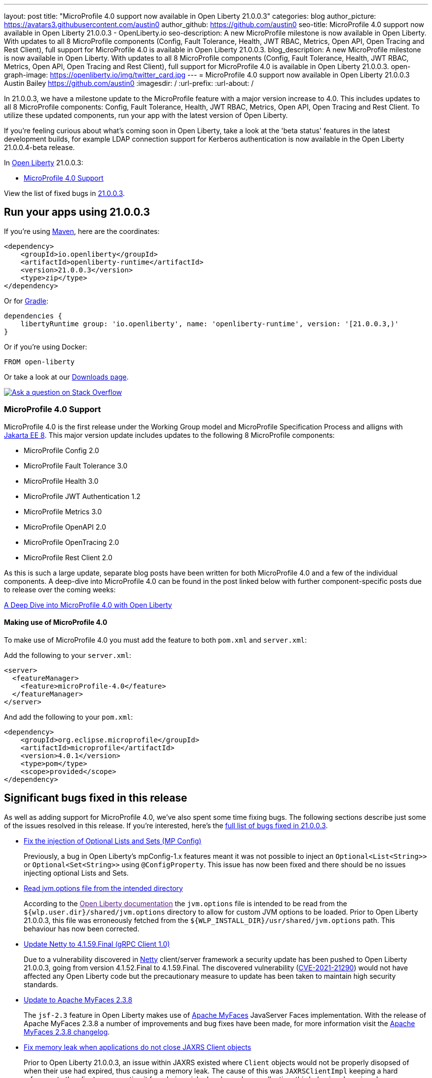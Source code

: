 ---
layout: post
title: "MicroProfile 4.0 support now available in Open Liberty 21.0.0.3"
categories: blog
author_picture: https://avatars3.githubusercontent.com/austin0
author_github: https://github.com/austin0
seo-title: MicroProfile 4.0 support now available in Open Liberty 21.0.0.3 - OpenLiberty.io
seo-description: A new MicroProfile milestone is now available in Open Liberty. With updates to all 8 MicroProfile components (Config, Fault Tolerance, Health, JWT RBAC, Metrics, Open API, Open Tracing and Rest Client), full support for MicroProfile 4.0 is available in Open Liberty 21.0.0.3.
blog_description: A new MicroProfile milestone is now available in Open Liberty. With updates to all 8 MicroProfile components (Config, Fault Tolerance, Health, JWT RBAC, Metrics, Open API, Open Tracing and Rest Client), full support for MicroProfile 4.0 is available in Open Liberty 21.0.0.3.
open-graph-image: https://openliberty.io/img/twitter_card.jpg
---
= MicroProfile 4.0 support now available in Open Liberty 21.0.0.3
Austin Bailey <https://github.com/austin0>
:imagesdir: /
:url-prefix:
:url-about: /

// tag::intro[]

In 21.0.0.3, we have a milestone update to the MicroProfile feature with a major version increase to 4.0. This includes updates to all 8 MicroProfile components: Config, Fault Tolerance, Health, JWT RBAC, Metrics, Open API, Open Tracing and Rest Client. To utilize these updated components, run your app with the latest version of Open Liberty.

If you're feeling curious about what's coming soon in Open Liberty, take a look at the 'beta status' features in the latest development builds, for example LDAP connection support for Kerberos authentication is now available in the Open Liberty 21.0.0.4-beta release. 

In link:{url-about}[Open Liberty] 21.0.0.3:

* <<MP4, MicroProfile 4.0 Support>>

View the list of fixed bugs in link:https://github.com/OpenLiberty/open-liberty/issues?q=label%3Arelease%3ARELEASE_VERSION+label%3A%22release+bug%22[21.0.0.3].
// end::intro[]

// tag::run[]
[#run]

== Run your apps using 21.0.0.3

If you're using link:{url-prefix}/guides/maven-intro.html[Maven], here are the coordinates:

[source,xml]
----
<dependency>
    <groupId>io.openliberty</groupId>
    <artifactId>openliberty-runtime</artifactId>
    <version>21.0.0.3</version>
    <type>zip</type>
</dependency>
----

Or for link:{url-prefix}/guides/gradle-intro.html[Gradle]:

[source,gradle]
----
dependencies {
    libertyRuntime group: 'io.openliberty', name: 'openliberty-runtime', version: '[21.0.0.3,)'
}
----

Or if you're using Docker:

[source]
----
FROM open-liberty
----
//end::run[]

Or take a look at our link:{url-prefix}/downloads/[Downloads page].

[link=https://stackoverflow.com/tags/open-liberty]
image::img/blog/blog_btn_stack.svg[Ask a question on Stack Overflow, align="center"]

//tag::features[]

[#MP4]
=== MicroProfile 4.0 Support

MicroProfile 4.0 is the first release under the Working Group model and MicroProfile Specification Process and alligns with link:https://jakarta.ee/release/8/[Jakarta EE 8]. This major version update includes updates to the following 8 MicroProfile components:

* MicroProfile Config 2.0

* MicroProfile Fault Tolerance 3.0

* MicroProfile Health 3.0

* MicroProfile JWT Authentication 1.2

* MicroProfile Metrics 3.0

* MicroProfile OpenAPI 2.0

* MicroProfile OpenTracing 2.0

* MicroProfile Rest Client 2.0

As this is such a large update, separate blog posts have been written for both MicroProfile 4.0 and a few of the individual components. A deep-dive into MicroProfile 4.0 can be found in the post linked below with further component-specific posts due to release over the coming weeks:

link:https://openliberty.io/blog/2021/03/19/microprofile40-open-liberty-21003.html[A Deep Dive into MicroProfile 4.0 with Open Liberty]

==== Making use of MicroProfile 4.0

To make use of MicroProfile 4.0 you must add the feature to both `pom.xml` and `server.xml`:

Add the following to your `server.xml`:
[source, xml]
----
<server>
  <featureManager>
    <feature>microProfile-4.0</feature>
  </featureManager>
</server>
----

And add the following to your `pom.xml`:
[source, xml]
----
<dependency>
    <groupId>org.eclipse.microprofile</groupId>
    <artifactId>microprofile</artifactId>
    <version>4.0.1</version>
    <type>pom</type>
    <scope>provided</scope>
</dependency>
----

//end::features[]

[#bugs]
== Significant bugs fixed in this release

As well as adding support for MicroProfile 4.0, we've also spent some time fixing bugs. The following sections describe just some of the issues resolved in this release. If you’re interested, here’s the link:https://github.com/OpenLiberty/open-liberty/issues?q=label%3Arelease%3A21003+label%3A%22release+bug%22[full list of bugs fixed in 21.0.0.3].

* link:https://github.com/OpenLiberty/open-liberty/issues/15927[Fix the injection of Optional Lists and Sets (MP Config)]
+
Previously, a bug in Open Liberty's mpConfig-1.x features meant it was not possible to inject an `Optional<List<String>>` or `Optional<Set<String>>` using `@ConfigProperty`. This issue has now been fixed and there should be no issues injecting optional Lists and Sets.

* link:https://github.com/OpenLiberty/open-liberty/issues/12215[Read jvm.options file from the intended directory]
+
According to the link:[Open Liberty documentation] the `jvm.options` file is intended to be read from the `${wlp.user.dir}/shared/jvm.options` directory to allow for custom JVM options to be loaded. Prior to Open Liberty 21.0.0.3, this file was erroneously fetched from the `${WLP_INSTALL_DIR}/usr/shared/jvm.options` path. This behaviour has now been corrected.

* link:https://github.com/OpenLiberty/open-liberty/issues/15853[Update Netty to 4.1.59.Final (gRPC Client 1.0)]
+
Due to a vulnerability discovered in link:https://netty.io/[Netty] client/server framework a security update has been pushed to Open Liberty 21.0.0.3, going from version 4.1.52.Final to 4.1.59.Final. The discovered vulnerability (link:https://github.com/advisories/GHSA-5mcr-gq6c-3hq2[CVE-2021-21290]) would not have affected any Open Liberty code but the precautionary measure to update has been taken to maintain high security standards.

* link:https://github.com/OpenLiberty/open-liberty/issues/15744[Update to Apache MyFaces 2.3.8]
+
The `jsf-2.3` feature in Open Liberty makes use of link:https://myfaces.apache.org/core23/index.html[Apache MyFaces] JavaServer Faces implementation. With the release of Apache MyFaces 2.3.8 a number of improvements and bug fixes have been made, for more information visit the link:https://issues.apache.org/jira/secure/ReleaseNote.jspa?projectId=10600&version=12349324[Apache MyFaces 2.3.8 changelog].

* link:https://github.com/OpenLiberty/open-liberty/issues/11249[Fix memory leak when applications do not close JAXRS Client objects]
+
Prior to Open Liberty 21.0.0.3, an issue within JAXRS existed where `Client` objects would not be properly disopsed of when their use had expired, thus causing a memory leak. The cause of this was `JAXRSClientImpl` keeping a hard reference to the client so preventing it from being picked up by garbage collection; this behaviour has since been corrected. For more information view the link:https://openliberty.io/docs/20.0.0.12/reference/feature/jaxrsClient-2.1.html[JAX-RS 2.1 documentation]. 

== Get Open Liberty 21.0.0.3 now

Available through <<run,Maven, Gradle, Docker, and as a downloadable archive>>.
